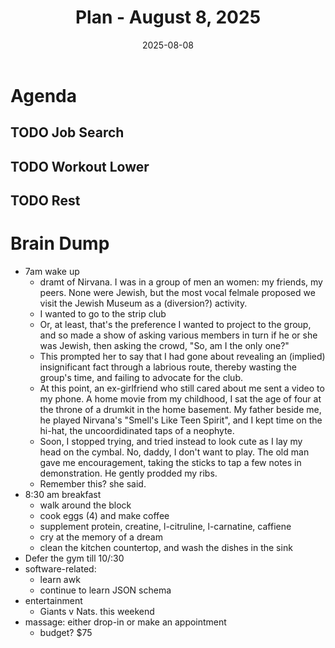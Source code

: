 #+DATE: 2025-08-08
#+TITLE: Plan - August 8, 2025
#+SUMMARY: This morning, I will look for work online, including an investigation into *Thumbtack*, a follow-up with *TEKSystems*, and a batch of *cold applies* via Jobright. Then, I will go to the gym, and workout the *legs*. After that, I will go out to lunch, either to a fast, casual eatery like Souvla, or to Safeway. Before leaving for work, I will try to *rest* for a couple hours, to recover from the workout, and have energy enough to stay awake during the work day. When the day is done, I will *come straight home*, and go to bed.

#+ATTR_HTML: :class agenda
* Agenda

** TODO Job Search

** TODO Workout Lower
SCHEDULED: <2025-08-08 Fri 10:30>

** TODO Rest

* Brain Dump

- 7am wake up
  - dramt of Nirvana. I was in a group of men an women: my friends, my peers. None were Jewish, but the most vocal felmale proposed we visit the Jewish Museum as a (diversion?) activity.
  - I wanted to go to the strip club
  - Or, at least, that's the preference I wanted to project to the group, and so made a show of asking various members in turn if he or she was Jewish, then asking the crowd, "So, am I the only one?"
  - This prompted her to say that I had gone about revealing an (implied) insignificant fact through a labrious route, thereby wasting the group's time, and failing to advocate for the club.
  - At this point, an ex-girlfriend who still cared about me sent a video to my phone. A home movie from my childhood, I sat the age of four at the throne of a drumkit in the home basement. My father beside me, he played Nirvana's "Smell's Like Teen Spirit", and I kept time on the hi-hat, the uncoordidinated taps of a neophyte.
  - Soon, I stopped trying, and tried instead to look cute as I lay my head on the cymbal. No, daddy, I don't want to play. The old man gave me encouragement, taking the sticks to tap a few notes in demonstration. He gently prodded my ribs.
  - Remember this? she said.
- 8:30 am breakfast
  - walk around the block
  - cook eggs (4) and make coffee
  - supplement protein, creatine, l-citruline, l-carnatine, caffiene
  - cry at the memory of a dream
  - clean the kitchen countertop, and wash the dishes in the sink
- Defer the gym till 10/:30
- software-related:
  - learn awk
  - continue to learn JSON schema
- entertainment
  - Giants v Nats. this weekend
- massage: either drop-in or make an appointment
  - budget? $75
